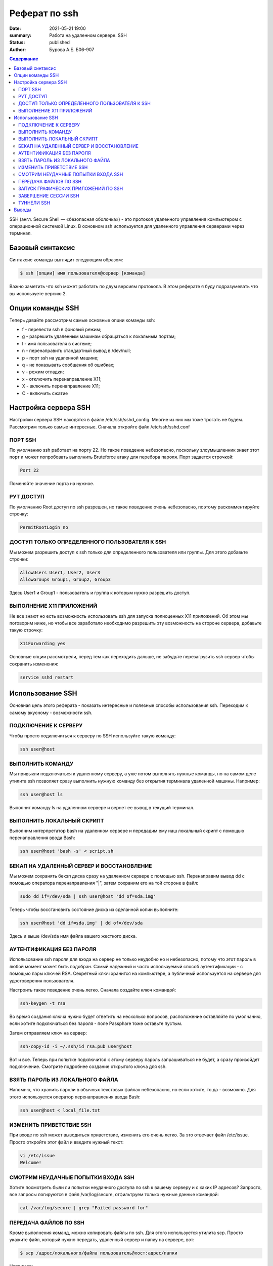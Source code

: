 Реферат по ssh
###################

:date: 2021-05-21 19:00
:summary: Работа на удаленном сервере. SSH
:status: published
:author: Бурова А.Е. Б06-907

.. default-role:: code
.. contents:: Содержание


SSH (англ. Secure Shell — «безопасная оболочка») - это протокол удаленного управления компьютером с операционной системой Linux. В основном ssh используется для удаленного управления серверами через терминал. 


Базовый синтаксис
------------------
Синтаксис команды выглядит следующим образом:

.. code-block:: bash

  $ ssh [опции] имя пользователя@сервер [команда]

Важно заметить что ssh может работать по двум версиям протокола. В этом реферате я буду подразумевать что вы используете версию 2.

Опции команды SSH
------------------
Теперь давайте рассмотрим самые основные опции команды ssh:

* f - перевести ssh в фоновый режим;\
* g - разрешить удаленным машинам обращаться к локальным портам;
* l - имя пользователя в системе;
* n - перенаправить стандартный вывод в /dev/null;
* p - порт ssh на удаленной машине;
* q - не показывать сообщения об ошибках;
* v - режим отладки;
* x - отключить перенаправление X11;
* X - включить перенаправление Х11;
* C - включить сжатие

Настройка сервера SSH
---------------------
Настройки сервера SSH находятся в файле /etc/ssh/sshd_config. Многие из них мы тоже трогать не будем. Рассмотрим только самые интересные. Сначала откройте файл /etc/ssh/sshd.conf

ПОРТ SSH
~~~~~~~~

По умолчанию ssh работает на порту 22. Но такое поведение небезопасно, поскольку злоумышленник знает этот порт и может попробовать выполнить Bruteforce атаку для перебора пароля. Порт задается строчкой:

.. code-block:: bash

  Port 22

Поменяйте значение порта на нужное.

РУТ ДОСТУП
~~~~~~~~~~
По умолчанию Root доступ по ssh разрешен, но такое поведение очень небезопасно, поэтому раскомментируйте строчку:

.. code-block:: bash

  PermitRootLogin no

ДОСТУП ТОЛЬКО ОПРЕДЕЛЕННОГО ПОЛЬЗОВАТЕЛЯ К SSH
~~~~~~~~~~~~~~~~~~~~~~~~~~~~~~~~~~~~~~~~~~~~~~
Мы можем разрешить доступ к ssh только для определенного пользователя или группы. Для этого  добавьте строчки:

.. code-block:: bash

  AllowUsers User1, User2, User3
  AllowGroups Group1, Group2, Group3

Здесь User1 и Group1 - пользователь и группа к которым нужно разрешить доступ.

ВЫПОЛНЕНИЕ X11 ПРИЛОЖЕНИЙ
~~~~~~~~~~~~~~~~~~~~~~~~~
Не все знают но есть возможность использовать ssh для запуска полноценных X11 приложений. Об этом мы поговорим ниже, но чтобы все заработало необходимо разрешить эту возможность на стороне сервера, добавьте такую строчку:

.. code-block:: bash

  X11Forwarding yes

Основные опции рассмотрели, перед тем как переходить дальше, не забудьте перезагрузить ssh сервер чтобы сохранить изменения:

.. code-block:: bash

  service sshd restart

Использование SSH
------------------
Основная цель этого реферата - показать интересные и полезные способы использования ssh. Переходим к самому вкусному - возможности ssh.

ПОДКЛЮЧЕНИЕ К СЕРВЕРУ
~~~~~~~~~~~~~~~~~~~~~
Чтобы просто подключиться к серверу по SSH используйте такую команду:

.. code-block:: bash

  ssh user@host

ВЫПОЛНИТЬ КОМАНДУ
~~~~~~~~~~~~~~~~~
Мы привыкли подключаться к удаленному серверу, а уже потом выполнять нужные команды, но на самом деле утилита ssh позволяет сразу выполнить нужную команду без открытия терминала удаленной машины. Например:

.. code-block:: bash

  ssh user@host ls

Выполнит команду ls на удаленном сервере и вернет ее вывод в текущий терминал.

ВЫПОЛНИТЬ ЛОКАЛЬНЫЙ СКРИПТ
~~~~~~~~~~~~~~~~~~~~~~~~~~
Выполним интерпретатор bash на удаленном сервере и передадим ему наш локальный скрипт с помощью перенаправления ввода Bash:

.. code-block:: bash

  ssh user@host 'bash -s' < script.sh

БЕКАП НА УДАЛЕННЫЙ СЕРВЕР И ВОССТАНОВЛЕНИЕ
~~~~~~~~~~~~~~~~~~~~~~~~~~~~~~~~~~~~~~~~~~
Мы можем сохранять бекэп диска сразу на удаленном сервере с помощью ssh. Перенаправим вывод dd с помощью оператора перенаправления "|", затем сохраним его на той стороне в файл:

.. code-block:: bash

  sudo dd if=/dev/sda | ssh user@host 'dd of=sda.img'

Теперь чтобы восстановить состояние диска из сделанной копии выполните:

.. code-block:: bash

  ssh user@host 'dd if=sda.img' | dd of=/dev/sda

Здесь и выше /dev/sda имя файла вашего жесткого диска.

АУТЕНТИФИКАЦИЯ БЕЗ ПАРОЛЯ
~~~~~~~~~~~~~~~~~~~~~~~~~
Использование ssh пароля для входа на сервер не только неудобно но и небезопасно, потому что этот пароль в любой момент может быть подобран. Самый надежный и часто используемый способ аутентификации - с помощью пары ключей RSA. Секретный ключ хранится на компьютере, а публичный используется на сервере для удостоверения пользователя.

Настроить такое поведение очень легко. Сначала создайте ключ командой:

.. code-block:: bash

  ssh-keygen -t rsa

Во время создания ключа нужно будет ответить на несколько вопросов, расположение оставляйте по умолчанию, если хотите подключаться без пароля - поле Passphare тоже оставьте пустым.

Затем отправляем ключ на сервер:

.. code-block:: bash

  ssh-copy-id -i ~/.ssh/id_rsa.pub user@host

Вот и все. Теперь при попытке подключится к этому серверу пароль запрашиваться не будет, а сразу произойдет подключение. Смотрите подробнее создание открытого ключа для ssh.

ВЗЯТЬ ПАРОЛЬ ИЗ ЛОКАЛЬНОГО ФАЙЛА
~~~~~~~~~~~~~~~~~~~~~~~~~~~~~~~~
Напомню, что хранить пароли в обычных текстовых файлах небезопасно, но если хотите, то да - возможно. Для этого используется оператор перенаправления ввода Bash:

.. code-block:: bash

  ssh user@host < local_file.txt

ИЗМЕНИТЬ ПРИВЕТСТВИЕ SSH
~~~~~~~~~~~~~~~~~~~~~~~~
При входе по ssh может выводиться приветствие, изменить его очень легко. За это отвечает файл /etc/issue. Просто откройте этот файл и введите нужный текст:

.. code-block:: bash

  vi /etc/issue
  Welcome!

СМОТРИМ НЕУДАЧНЫЕ ПОПЫТКИ ВХОДА SSH
~~~~~~~~~~~~~~~~~~~~~~~~~~~~~~~~~~~
Хотите посмотреть были ли попытки неудачного доступа по ssh к вашему серверу и с каких IP адресов? Запросто, все запросы логируются в файл /var/log/secure, отфильтруем только нужные данные командой:

.. code-block:: bash

  cat /var/log/secure | grep "Failed password for"

ПЕРЕДАЧА ФАЙЛОВ ПО SSH
~~~~~~~~~~~~~~~~~~~~~~
Кроме выполнения команд, можно копировать файлы по ssh. Для этого используется утилита scp. Просто укажите файл, который нужно передать, удаленный сервер и папку на сервере, вот:

.. code-block:: bash

  $ scp /адрес/локального/файла пользователь@хост:адрес/папки

Например:

.. code-block:: bash

  scp ~/test.txt user@host:documents

Кроме утилиты scp, передача файлов ssh может быть выполнена более хитрым способом. Прочитаем файл и с помощью cat, передадим, а там сохраним поток в файл:

.. code-block:: bash

  cat localfile | ssh user@host "cat > remotefile"

Или так:

.. code-block:: bash

  ssh user@host "cat > remotefile" < localfile

Пойдем еще дальше, вы можете сжимать файлы перед передачей с помощью tar, а потом их сразу же на лету распаковывать:

.. code-block:: bash

  tar czf - /home/user/file | ssh user@host tar -xvzf -C /home/remoteuser/

Такое копирование файлов ssh позволяет отправлять сразу целые папки.

ЗАПУСК ГРАФИЧЕСКИХ ПРИЛОЖЕНИЙ ПО SSH
~~~~~~~~~~~~~~~~~~~~~~~~~~~~~~~~~~~~
Если вам нужно запустить то или иное графическое приложение на удаленной машине необязательно для этого использовать VNC, вы можете обойтись возможностями ssh. Программа будет выполняться на стороне сервера, а вам будет лишь транслироваться окно, чтобы вы могли сделать все что нужно. Причем все данные шифруются. Чтобы эта функция работала, нужно включить ее поддержку на стороне сервера.

Затем просто выполняем команду запуска графического приложения на удаленном сервере вот таким образом:

.. code-block:: bash

  ssh -XC user@remotehost "eclipse"

Как вы уже видели опция X разрешает перенаправление X11 на стороне клиента, а С - сжатие данных.

ЗАВЕРШЕНИЕ СЕССИИ SSH
~~~~~~~~~~~~~~~~~~~~~~
Если вы использовали SSH с нестабильным интернетом, когда соединение время от времени рвется, то вам уже, наверное, надоело закрывать терминал, потому что иначе, на первый взгляд, сеанс никак не прекратить. Когда соединение с удаленным сервером разорвано вы не можете ввести никакую команду и сочетания клавиш Ctrl+C, Ctrl+Z, Ctrl+D не работают. И не будут работать поскольку клиент пытается отправить эти команды на сервер. Но есть решение - Escape последовательности. Чтобы активировать их поддержку добавьте строку:

.. code-block:: bash

  EscapeChar ~

В файл /etc/ssh/ssh_config. Теперь, чтобы разорвать SSH соединение достаточно нажать Enter и набрать:

.. code-block:: bash

  ~.

Другие управляющие символы можно узнать нажав:

.. code-block:: bash

  ~?

ТУННЕЛИ SSH
~~~~~~~~~~~~~~~~~
С помощью SSH туннелей вы можете пробросить порт с удаленного сервера на локальную машину. Это очень полезно, в первую очередь, для разработчиков. Для того чтобы пробросить порт с удалённой машины локальной используйте опцию -L и такой синтаксис:

.. code-block:: bash

  $ ssh -L локальный_порт:удаленный_адрес:удаленный_порт пользователь@сервер

Например, сделаем удалённую базу данных доступной локально на порту 5555. Для этого выполните подставив свои значения:

.. code-block:: bash

  $ ssh -N -L 5555:127.0.0.1:3306 root@losst-1



Опция -N сообщает, что команду на удаленной машине выполнять не нужно. Локальный порт - 5555, поскольку сервер баз данных слушает на локальном интерфейсе удаленной машины, то и здесь надо указывать адрес 127.0.0.1. А порт MySQL по умолчанию 3306. Если же вы хотите чтобы локальный сервис был доступен на удалённой машине, то следует использовать опцию -R:

.. code-block:: bash

  $ ssh -N -R 5555:127.0.0.1:3306 root@losst-1

Теперь локальная база данных на порту 3306 будет доступна на удалённом сервере при обращении к порту 5555.

Выводы
------------------
Теперь мы знаем как пользоваться SSH, ура! Как видите, технология SSH позволяет сделать намного больше чем можно предположить с первого взгляда, и это еще далеко не все. 
